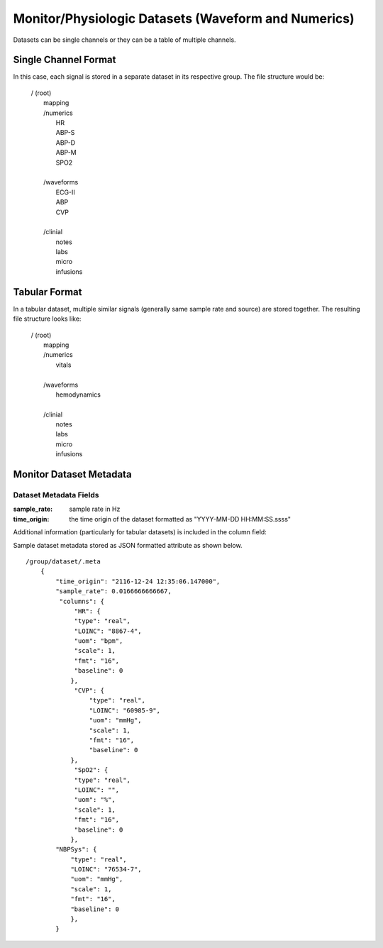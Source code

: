 .. _Dataset_details:

Monitor/Physiologic Datasets (Waveform and Numerics)
====================================================

Datasets can be single channels or they can be a table of multiple channels. 

Single Channel Format
---------------------

In this case, each signal is stored in a separate dataset in its respective group.
The file structure would be:

 | / (root)
 |      mapping
 |      /numerics
 |          HR
 |          ABP-S
 |          ABP-D
 |          ABP-M
 |          SPO2
 |
 |      /waveforms
 |          ECG-II
 |          ABP
 |          CVP
 |  
 |      /clinial
 |          notes
 |          labs
 |          micro
 |          infusions
 

Tabular Format
--------------

In a tabular dataset, multiple similar signals (generally same sample rate and source) are stored together.
The resulting file structure looks like:

 | / (root)
 |      mapping
 |      /numerics
 |          vitals
 |
 |      /waveforms
 |          hemodynamics
 |  
 |      /clinial
 |          notes
 |          labs
 |          micro
 |          infusions

Monitor Dataset Metadata
--------------------------

Dataset Metadata Fields
^^^^^^^^^^^^^^^^^^^^^^^

.. py:function:: monitor dataset metadata (eg: /waveforms/ABP/.meta)

    These datasets can be single or multicolumn but the metadata attribute will be similar in both cases.
    Timestamps may be stored as a number of seconds from the origin (base_datetime) or they may be implied.
    In the case of implied timestamps, the timeseries is reconstructed using the sample_rate and the row number.
    Single signal datasets can be further divided into two types:
    
        * with timestamps (compound dtype)
        * with implied timestamps (float dtype)
    
    All datasets should include at at least a .meta attribute containing time orign and sample rate fields.
    If the datasets do not have this information in the .meta attribue then the time_origin will be assumed to be that stored in the metadata for the containing group (eg waveforms or numerics) or in the root group.
    
:sample_rate:
    sample rate in Hz

:time_origin:
    the time origin of the dataset formatted as "YYYY-MM-DD HH:MM:SS.ssss"

Additional information (particularly for tabular datasets) is included in the column field:

.. py:function:: dataset column metadata (eg: /waveforms/ABP/.meta)

    :param str type: column type {time or real}
    :param str LOINC: LOINC identifier for a signal column
    :param str uom: units of measurement
    :param float scale: scale factor [optional] - used to convert raw data stored as int in the dataset to physical units (this will be set to 1 or omitted entirely if the data is already stored as float)
    :param fmt: format [optional] 
    
Sample dataset metadata stored as JSON formatted attribute as shown below. ::

    /group/dataset/.meta
        {
            "time_origin": "2116-12-24 12:35:06.147000",
            "sample_rate": 0.0166666666667,
             "columns": {
                 "HR": {
                 "type": "real",
                 "LOINC": "8867-4",
                 "uom": "bpm",
                 "scale": 1,
                 "fmt": "16",
                 "baseline": 0
                },
                 "CVP": {
                     "type": "real",
                     "LOINC": "60985-9",
                     "uom": "mmHg",
                     "scale": 1,
                     "fmt": "16",
                     "baseline": 0
                },
                 "SpO2": {
                 "type": "real",
                 "LOINC": "",
                 "uom": "%",
                 "scale": 1,
                 "fmt": "16",
                 "baseline": 0
                },
            "NBPSys": {
                "type": "real",
                "LOINC": "76534-7",
                "uom": "mmHg",
                "scale": 1,
                "fmt": "16",
                "baseline": 0
                },
            }